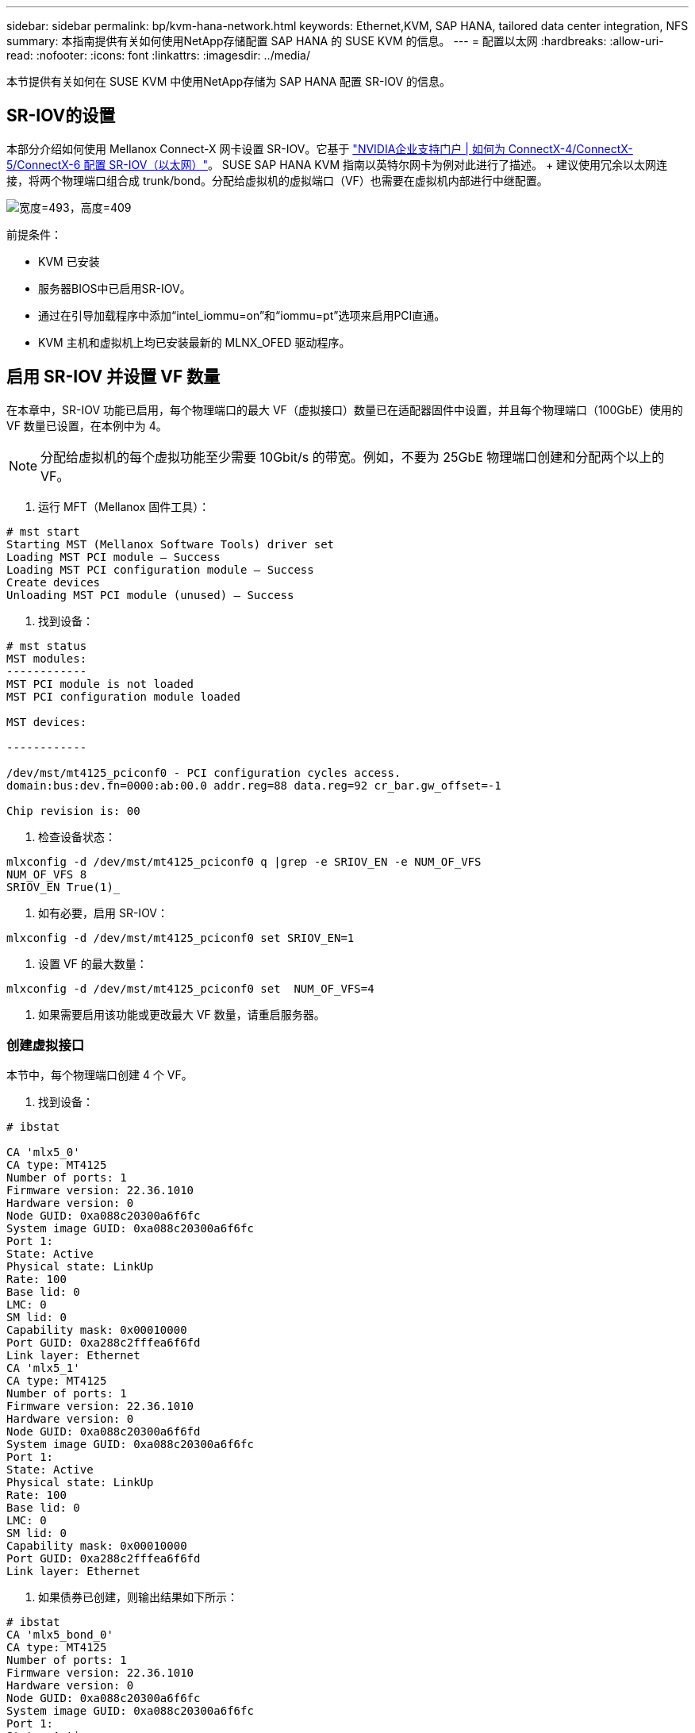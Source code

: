 ---
sidebar: sidebar 
permalink: bp/kvm-hana-network.html 
keywords: Ethernet,KVM, SAP HANA, tailored data center integration,  NFS 
summary: 本指南提供有关如何使用NetApp存储配置 SAP HANA 的 SUSE KVM 的信息。 
---
= 配置以太网
:hardbreaks:
:allow-uri-read: 
:nofooter: 
:icons: font
:linkattrs: 
:imagesdir: ../media/


[role="lead"]
本节提供有关如何在 SUSE KVM 中使用NetApp存储为 SAP HANA 配置 SR-IOV 的信息。



== SR-IOV的设置

本部分介绍如何使用 Mellanox Connect-X 网卡设置 SR-IOV。它基于 https://enterprise-support.nvidia.com/s/article/HowTo-Configure-SR-IOV-for-ConnectX-4-ConnectX-5-ConnectX-6-with-KVM-Ethernet["NVIDIA企业支持门户 | 如何为 ConnectX-4/ConnectX-5/ConnectX-6 配置 SR-IOV（以太网）"]。  SUSE SAP HANA KVM 指南以英特尔网卡为例对此进行了描述。 + 建议使用冗余以太网连接，将两个物理端口组合成 trunk/bond。分配给虚拟机的虚拟端口（VF）也需要在虚拟机内部进行中继配置。

image:kvm-hana-image1.png["宽度=493，高度=409"]

前提条件：

* KVM 已安装
* 服务器BIOS中已启用SR-IOV。
* 通过在引导加载程序中添加“intel_iommu=on”和“iommu=pt”选项来启用PCI直通。
* KVM 主机和虚拟机上均已安装最新的 MLNX_OFED 驱动程序。




== 启用 SR-IOV 并设置 VF 数量

在本章中，SR-IOV 功能已启用，每个物理端口的最大 VF（虚拟接口）数量已在适配器固件中设置，并且每个物理端口（100GbE）使用的 VF 数量已设置，在本例中为 4。


NOTE: 分配给虚拟机的每个虚拟功能至少需要 10Gbit/s 的带宽。例如，不要为 25GbE 物理端口创建和分配两个以上的 VF。

. 运行 MFT（Mellanox 固件工具）：


....
# mst start
Starting MST (Mellanox Software Tools) driver set
Loading MST PCI module – Success
Loading MST PCI configuration module – Success
Create devices
Unloading MST PCI module (unused) – Success
....
. 找到设备：


....
# mst status
MST modules:
------------
MST PCI module is not loaded
MST PCI configuration module loaded

MST devices:

------------

/dev/mst/mt4125_pciconf0 - PCI configuration cycles access.
domain:bus:dev.fn=0000:ab:00.0 addr.reg=88 data.reg=92 cr_bar.gw_offset=-1

Chip revision is: 00
....
. 检查设备状态：


....
mlxconfig -d /dev/mst/mt4125_pciconf0 q |grep -e SRIOV_EN -e NUM_OF_VFS
NUM_OF_VFS 8
SRIOV_EN True(1)_
....
. 如有必要，启用 SR-IOV：


....
mlxconfig -d /dev/mst/mt4125_pciconf0 set SRIOV_EN=1
....
. 设置 VF 的最大数量：


....
mlxconfig -d /dev/mst/mt4125_pciconf0 set  NUM_OF_VFS=4
....
. 如果需要启用该功能或更改最大 VF 数量，请重启服务器。




=== 创建虚拟接口

本节中，每个物理端口创建 4 个 VF。

. 找到设备：


....
# ibstat

CA 'mlx5_0'
CA type: MT4125
Number of ports: 1
Firmware version: 22.36.1010
Hardware version: 0
Node GUID: 0xa088c20300a6f6fc
System image GUID: 0xa088c20300a6f6fc
Port 1:
State: Active
Physical state: LinkUp
Rate: 100
Base lid: 0
LMC: 0
SM lid: 0
Capability mask: 0x00010000
Port GUID: 0xa288c2fffea6f6fd
Link layer: Ethernet
CA 'mlx5_1'
CA type: MT4125
Number of ports: 1
Firmware version: 22.36.1010
Hardware version: 0
Node GUID: 0xa088c20300a6f6fd
System image GUID: 0xa088c20300a6f6fc
Port 1:
State: Active
Physical state: LinkUp
Rate: 100
Base lid: 0
LMC: 0
SM lid: 0
Capability mask: 0x00010000
Port GUID: 0xa288c2fffea6f6fd
Link layer: Ethernet
....
. 如果债券已创建，则输出结果如下所示：


....
# ibstat
CA 'mlx5_bond_0'
CA type: MT4125
Number of ports: 1
Firmware version: 22.36.1010
Hardware version: 0
Node GUID: 0xa088c20300a6f6fc
System image GUID: 0xa088c20300a6f6fc
Port 1:
State: Active
Physical state: LinkUp
Rate: 100
Base lid: 0
LMC: 0
SM lid: 0
Capability mask: 0x00010000
Port GUID: 0xa288c2fffea6f6fc
Link layer: Ethernet
#:/etc/sysconfig/network # cat /sys/class/infiniband/mlx5_bond_0/device/
aerdevcorrectable iommugroup/ resetmethod
aerdevfatal irq resource
aerdevnonfatal link/ resource0
arienabled localcpulist resource0wc
brokenparitystatus localcpus revision
class maxlinkspeed rom
config maxlinkwidth sriovdriversautoprobe
consistentdmamaskbits mlx5_core.eth.0/ sriovnumvfs
urrentlinkspeed mlx5_core.rdma.0/ sriovoffset
currentlinkwidth modalias sriovstride
d3coldallowed msibus sriovtotalvfs
device msiirqs/ sriovvfdevice
dmamaskbits net/ sriovvftotalmsix
driver/ numanode subsystem/
driveroverride pools subsystemdevice
enable power/ subsystemvendor
firmwarenode/ powerstate uevent
infiniband/ ptp/ vendor
infinibandmad/ remove vpd
infinibandverbs/ rescan
iommu/ reset
....
....
# ibdev2netdev
mlx5_0 port 1 ==> eth4 (Up)
mlx5_1 port 1 ==> eth5 (Up)
....
. 获取固件中允许和配置的 VF 总数：


....
# cat /sys/class/net/eth4/device/sriov_totalvfs
4
# cat /sys/class/net/eth5/device/sriov_totalvfs
4
....
. 获取此设备上当前的 VF 数量：


....
# cat /sys/class/infiniband/mlx5_0/device/sriov_numvfs
0
# cat /sys/class/infiniband/mlx5_1/device/sriov_numvfs
0
....
. 设置所需的 VF 数量：


....
# echo 4 > /sys/class/infiniband/mlx5_0/device/sriov_numvfs
# echo 4 > /sys/class/infiniband/mlx5_1/device/sriov_numvfs
....

NOTE: 如果您已经使用这两个端口配置了绑定，则需要执行第一个命令来建立绑定：

....
# echo 4 > /sys/class/infiniband/mlx5_bond_0/device/sriov_numvfs
....
. 检查PCI总线：


....
# lspci -D | grep Mellanox

0000:ab:00.0 Ethernet controller: Mellanox Technologies MT2892 Family [ConnectX-6 Dx]
0000:ab:00.1 Ethernet controller: Mellanox Technologies MT2892 Family [ConnectX-6 Dx]
0000:ab:00.2 Ethernet controller: Mellanox Technologies ConnectX Family mlx5Gen Virtual Function
0000:ab:00.3 Ethernet controller: Mellanox Technologies ConnectX Family mlx5Gen Virtual Function
0000:ab:00.4 Ethernet controller: Mellanox Technologies ConnectX Family mlx5Gen Virtual Function
0000:ab:00.5 Ethernet controller: Mellanox Technologies ConnectX Family mlx5Gen Virtual Function
0000:ab:01.2 Ethernet controller: Mellanox Technologies ConnectX Family mlx5Gen Virtual Function
0000:ab:01.3 Ethernet controller: Mellanox Technologies ConnectX Family mlx5Gen Virtual Function
0000:ab:01.4 Ethernet controller: Mellanox Technologies ConnectX Family mlx5Gen Virtual Function
0000:ab:01.5 Ethernet controller: Mellanox Technologies ConnectX Family mlx5Gen Virtual Function
....
....
# ibdev2netdev -v

0000:ab:00.0 mlx5_0 (MT4125 - 51TF3A5000XV3) Mellanox ConnectX-6 Dx 100GbE QSFP56 2-port PCIe 4 Ethernet Adapter fw 22.36.1010 port 1 (ACTIVE) ==> eth4 (Up)
0000:ab:00.1 mlx5_1 (MT4125 - 51TF3A5000XV3) Mellanox ConnectX-6 Dx 100GbE QSFP56 2-port PCIe 4 Ethernet Adapter fw 22.36.1010 port 1 (ACTIVE) ==> eth6 (Up)
0000:ab:00.2 mlx523 (MT4126 - NA) fw 22.36.1010 port 1 (DOWN ) ==> eth6 (Down)
0000:ab:00.3 mlx5_3 (MT4126 - NA) fw 22.36.1010 port 1 (DOWN ) ==> eth7 (Down)
0000:ab:00.4 mlx5_4 (MT4126 - NA) fw 22.36.1010 port 1 (DOWN ) ==> eth8 (Down)
0000:ab:00.5 mlx5_5 (MT4126 - NA) fw 22.36.1010 port 1 (DOWN ) ==> eth9 (Down)
0000:ab:01.2 mlx5_6 (MT4126 - NA) fw 22.36.1010 port 1 (DOWN ) ==> eth10 (Down)
0000:ab:01.3 mlx5_7 (MT4126 - NA) fw 22.36.1010 port 1 (DOWN ) ==> eth11 (Down)
0000:ab:01.4 mlx5_8 (MT4126 - NA) fw 22.36.1010 port 1 (DOWN ) ==> eth12 (Down)
0000:ab:01.5 mlx5_9 (MT4126 - NA) fw 22.36.1010 port 1 (DOWN ) ==> eth13 (Down)
....
. 通过 IP 工具检查 VF 配置：


....
# ip link show
…
6: eth4: <BROADCAST,MULTICAST,SLAVE,UP,LOWER_UP> mtu 9000 qdisc mq master bond0 state UP mode DEFAULT group default qlen 1000

link/ether a0:88:c2:a6:f6:fd brd ff:ff:ff:ff:ff:ff permaddr a0:88:c2:a6:f6:fc
vf 0 link/ether 00:00:00:00:00:00 brd ff:ff:ff:ff:ff:ff, spoof checking off, link-state auto, trust off, query_rss off
vf 1 link/ether 00:00:00:00:00:00 brd ff:ff:ff:ff:ff:ff, spoof checking off, link-state auto, trust off, query_rss off
vf 2 link/ether 00:00:00:00:00:00 brd ff:ff:ff:ff:ff:ff, spoof checking off, link-state auto, trust off, query_rss off
vf 3 link/ether 00:00:00:00:00:00 brd ff:ff:ff:ff:ff:ff, spoof checking off, link-state auto, trust off, query_rss off

altname enp171s0f0np0
altname ens3f0np0

7: eth5: <BROADCAST,MULTICAST,SLAVE,UP,LOWER_UP> mtu 9000 qdisc mq master bond0 state UP mode DEFAULT group default qlen 1000

link/ether a0:88:c2:a6:f6:fd brd ff:ff:ff:ff:ff:ff
vf 0 link/ether 00:00:00:00:00:00 brd ff:ff:ff:ff:ff:ff, spoof checking off, link-state auto, trust off, query_rss off
vf 1 link/ether 00:00:00:00:00:00 brd ff:ff:ff:ff:ff:ff, spoof checking off, link-state auto, trust off, query_rss off
vf 2 link/ether 00:00:00:00:00:00 brd ff:ff:ff:ff:ff:ff, spoof checking off, link-state auto, trust off, query_rss off
vf 3 link/ether 00:00:00:00:00:00 brd ff:ff:ff:ff:ff:ff, spoof checking off, link-state auto, trust off, query_rss off

altname enp171s0f1np1
altname ens3f1np1
…
....


=== 在启动期间启用虚拟功能

上述配置在重启后会失效。  + 为了使其持久化，需要创建一个名为 /etc/systemd/system/after.local 的 systemd 单元文件，内容如下：

....
[Unit]
Description=/etc/init.d/after.local Compatibility
After=libvirtd.service Requires=libvirtd.service

[Service]
Type=oneshot
ExecStart=/etc/init.d/after.local
RemainAfterExit=true

[Install]
WantedBy=multi-user.target
....
之后，创建脚本 /etc/init.d/after.local：

....
#! /bin/sh
#
#
# ...
echo 4 > /sys/class/infiniband/mlx5_bond_0/device/sriov_numvfs
echo 4 > /sys/class/infiniband/mlx5_1/device/sriov_numvfs
....
文件创建完成后，请确保该文件可以执行：

....
# cd /etc/init.d/
# chmod 750 after.local
....


== 将虚拟接口分配给虚拟机

本章介绍如何使用 _virt-manager_ 将虚拟接口分配给虚拟机。

. 启动 virt-manager。+ image:kvm-hana-image2.png["宽度=601，高度=385"]
. 打开所需的虚拟机。+ image:kvm-hana-image3.png["宽度=300，高度=385"]
. 按下“添加硬件”。+ image:kvm-hana-image4.png["Virtmanager 添加硬件，宽度=601，高度=443"]
. 从 PCI 主机设备列表中选择第一个物理端口对应的虚拟网卡，然后按完成键。 + 在此示例中，0000.AB:00:2 - 0000.AB:00:4 属于第一个物理端口，0000.AB:01:2 - 0000.AB:01:4 属于第二个物理端口。+ image:kvm-hana-image5.png["宽度=601，高度=442"]
. 从 PCI 主机设备列表中选择下一个虚拟网卡端口，使用第二个物理端口上的虚拟端口，然后按完成。+ image:kvm-hana-image6.png["宽度=601，高度=441"]
. 之后，将虚拟接口分配给虚拟机，即可启动虚拟机。+ image:kvm-hana-image7.png["宽度=601，高度=443"]




== 配置虚拟机内的网络接口

登录到虚拟机并将两个虚拟功能配置为绑定。选择模式 0 或模式 2。请勿使用 LACP，因为 LACP 只能用于物理端口。下图显示了使用 YAST 的模式 2 配置。  + +image:kvm-hana-image8.png["宽度=601，高度=335"]

